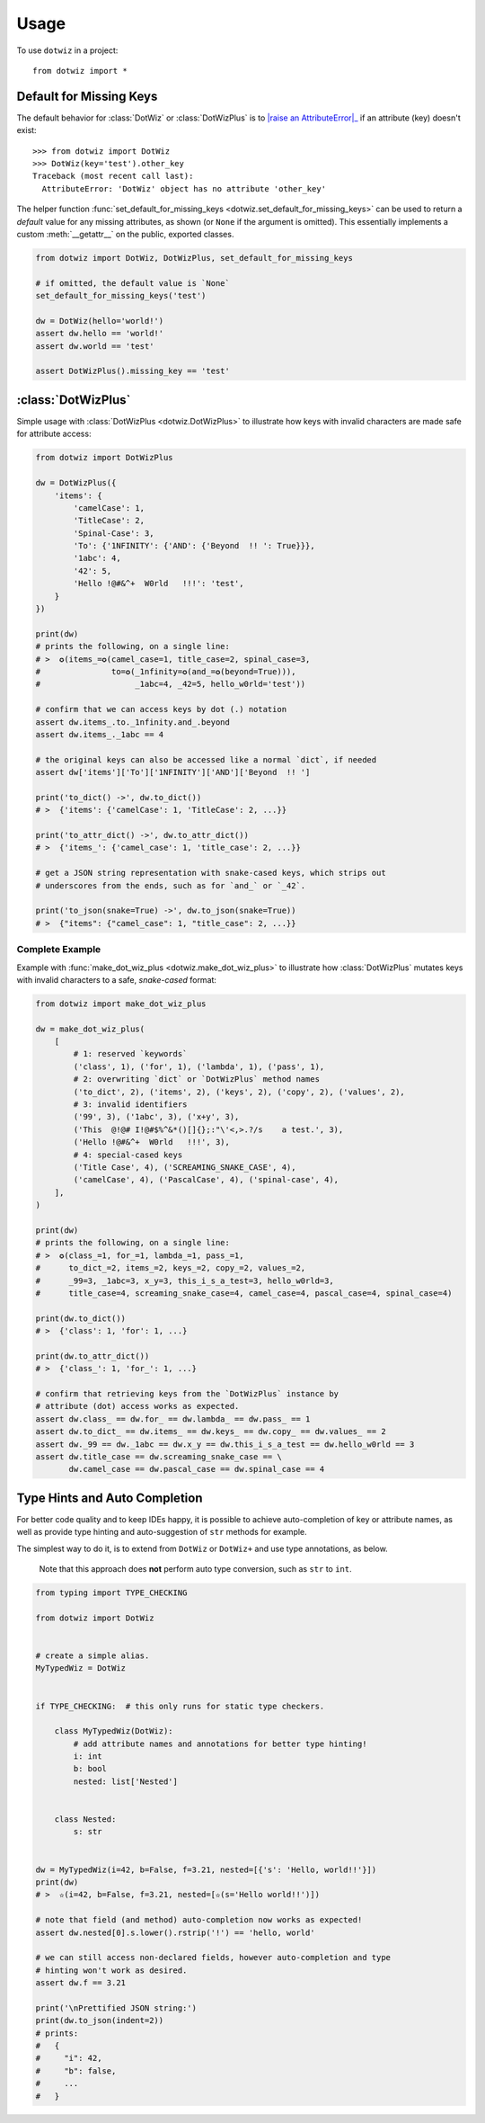 =====
Usage
=====

To use ``dotwiz`` in a project::

    from dotwiz import *

Default for Missing Keys
------------------------

The default behavior for :class:`DotWiz` or :class:`DotWizPlus` is
to |raise an AttributeError|_ if an attribute (key) doesn't exist::

    >>> from dotwiz import DotWiz
    >>> DotWiz(key='test').other_key
    Traceback (most recent call last):
      AttributeError: 'DotWiz' object has no attribute 'other_key'

The helper function :func:`set_default_for_missing_keys <dotwiz.set_default_for_missing_keys>` can be used
to return a *default* value for any missing attributes, as shown (or ``None`` if the argument is omitted).
This essentially implements a custom :meth:`__getattr__` on the public, exported classes.

.. code:: python3

    from dotwiz import DotWiz, DotWizPlus, set_default_for_missing_keys

    # if omitted, the default value is `None`
    set_default_for_missing_keys('test')

    dw = DotWiz(hello='world!')
    assert dw.hello == 'world!'
    assert dw.world == 'test'

    assert DotWizPlus().missing_key == 'test'

.. |raise an AttributeError| replace:: raise an :exc:`AttributeError`
.. _raise an AttributeError: https://github.com/rnag/dotwiz/issues/14

:class:`DotWizPlus`
-------------------

Simple usage with :class:`DotWizPlus <dotwiz.DotWizPlus>` to illustrate how keys with invalid characters
are made safe for attribute access:

.. code:: python3

    from dotwiz import DotWizPlus

    dw = DotWizPlus({
        'items': {
            'camelCase': 1,
            'TitleCase': 2,
            'Spinal-Case': 3,
            'To': {'1NFINITY': {'AND': {'Beyond  !! ': True}}},
            '1abc': 4,
            '42': 5,
            'Hello !@#&^+  W0rld   !!!': 'test',
        }
    })

    print(dw)
    # prints the following, on a single line:
    # >  ✪(items_=✪(camel_case=1, title_case=2, spinal_case=3,
    #               to=✪(_1nfinity=✪(and_=✪(beyond=True))),
    #                    _1abc=4, _42=5, hello_w0rld='test'))

    # confirm that we can access keys by dot (.) notation
    assert dw.items_.to._1nfinity.and_.beyond
    assert dw.items_._1abc == 4

    # the original keys can also be accessed like a normal `dict`, if needed
    assert dw['items']['To']['1NFINITY']['AND']['Beyond  !! ']

    print('to_dict() ->', dw.to_dict())
    # >  {'items': {'camelCase': 1, 'TitleCase': 2, ...}}

    print('to_attr_dict() ->', dw.to_attr_dict())
    # >  {'items_': {'camel_case': 1, 'title_case': 2, ...}}

    # get a JSON string representation with snake-cased keys, which strips out
    # underscores from the ends, such as for `and_` or `_42`.

    print('to_json(snake=True) ->', dw.to_json(snake=True))
    # >  {"items": {"camel_case": 1, "title_case": 2, ...}}

Complete Example
~~~~~~~~~~~~~~~~

Example with :func:`make_dot_wiz_plus <dotwiz.make_dot_wiz_plus>` to illustrate how :class:`DotWizPlus`
mutates keys with invalid characters to a safe, *snake-cased* format:

.. code:: python3

    from dotwiz import make_dot_wiz_plus

    dw = make_dot_wiz_plus(
        [
            # 1: reserved `keywords`
            ('class', 1), ('for', 1), ('lambda', 1), ('pass', 1),
            # 2: overwriting `dict` or `DotWizPlus` method names
            ('to_dict', 2), ('items', 2), ('keys', 2), ('copy', 2), ('values', 2),
            # 3: invalid identifiers
            ('99', 3), ('1abc', 3), ('x+y', 3),
            ('This  @!@# I!@#$%^&*()[]{};:"\'<,>.?/s    a test.', 3),
            ('Hello !@#&^+  W0rld   !!!', 3),
            # 4: special-cased keys
            ('Title Case', 4), ('SCREAMING_SNAKE_CASE', 4),
            ('camelCase', 4), ('PascalCase', 4), ('spinal-case', 4),
        ],
    )

    print(dw)
    # prints the following, on a single line:
    # >  ✪(class_=1, for_=1, lambda_=1, pass_=1,
    #      to_dict_=2, items_=2, keys_=2, copy_=2, values_=2,
    #      _99=3, _1abc=3, x_y=3, this_i_s_a_test=3, hello_w0rld=3,
    #      title_case=4, screaming_snake_case=4, camel_case=4, pascal_case=4, spinal_case=4)

    print(dw.to_dict())
    # >  {'class': 1, 'for': 1, ...}

    print(dw.to_attr_dict())
    # >  {'class_': 1, 'for_': 1, ...}

    # confirm that retrieving keys from the `DotWizPlus` instance by
    # attribute (dot) access works as expected.
    assert dw.class_ == dw.for_ == dw.lambda_ == dw.pass_ == 1
    assert dw.to_dict_ == dw.items_ == dw.keys_ == dw.copy_ == dw.values_ == 2
    assert dw._99 == dw._1abc == dw.x_y == dw.this_i_s_a_test == dw.hello_w0rld == 3
    assert dw.title_case == dw.screaming_snake_case == \
           dw.camel_case == dw.pascal_case == dw.spinal_case == 4


Type Hints and Auto Completion
------------------------------

For better code quality and to keep IDEs happy, it is possible to achieve auto-completion of key or attribute names,
as well as provide type hinting and auto-suggestion of ``str`` methods for example.

The simplest way to do it, is to extend from ``DotWiz`` or ``DotWiz+`` and use type annotations, as below.

    Note that this approach does **not** perform auto type conversion, such as ``str`` to ``int``.

.. code:: python3

    from typing import TYPE_CHECKING

    from dotwiz import DotWiz


    # create a simple alias.
    MyTypedWiz = DotWiz


    if TYPE_CHECKING:  # this only runs for static type checkers.

        class MyTypedWiz(DotWiz):
            # add attribute names and annotations for better type hinting!
            i: int
            b: bool
            nested: list['Nested']


        class Nested:
            s: str


    dw = MyTypedWiz(i=42, b=False, f=3.21, nested=[{'s': 'Hello, world!!'}])
    print(dw)
    # >  ✫(i=42, b=False, f=3.21, nested=[✫(s='Hello world!!')])

    # note that field (and method) auto-completion now works as expected!
    assert dw.nested[0].s.lower().rstrip('!') == 'hello, world'

    # we can still access non-declared fields, however auto-completion and type
    # hinting won't work as desired.
    assert dw.f == 3.21

    print('\nPrettified JSON string:')
    print(dw.to_json(indent=2))
    # prints:
    #   {
    #     "i": 42,
    #     "b": false,
    #     ...
    #   }
